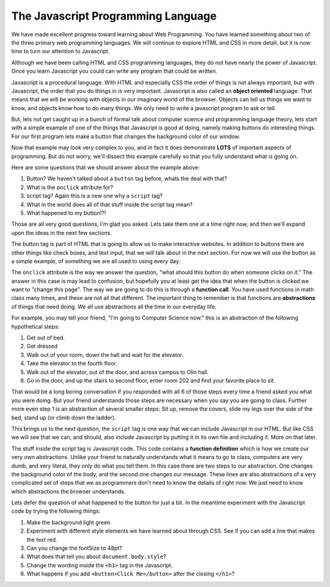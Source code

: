 The Javascript Programming Language
===================================

We have made excellent progress toward learning about Web Programming.  You have learned something about two of the three primary web programming languages.  We will continue to explore HTML and CSS in more detail, but it is now time to turn our attention to Javascript.

Although we have been calling HTML and CSS programming languages, they do not have nearly the power of Javascript.  Once you learn Javascript you could can write any program that could be written.

Javascript is a procedural language.  With HTML and especially CSS the order of things is not always important, but with Javascript, the order that you do things in is very important.  Javascript is also called an **object oriented** language.  That means that we will be working with objects in our imaginary world of the browser.  Objects can tell us things we want to know, and objects know how to do many things.  We only need to write a javascript program to ask or tell.

But, lets not get caught up in a bunch of formal talk about computer science and programming language theory, lets start with a simple example of one of the things that Javascript is good at doing, namely making buttons do interesting things.  For our first program lets make a button that changes the background color of our window.

.. activecode:: js_first
   :language: html
   
   <html>
      <body>
         <h1>Hello World!!</h1>
         <button onclick="changeThisPageFunc();">Click Me!</button>
         <script type="text/javascript">
            changeThisPageFunc = function() {
               document.body.style.backgroundColor = "lightblue";
               document.body.innerHTML = "<h1>I am a little blue today</h1>";
            }
         </script>
      </body>
   </html>
   
Now that example may look very complex to you, and in fact it does demonstrate **LOTS** of important aspects of programming.  But do not worry, we'll dissect this example carefully so that you fully understand what is going on.

Here are some questions that we should answer about the example above:

#. Button?  We haven't talked about a ``button`` tag before, whats the deal with that?
#. What is the ``onclick`` attribute for?
#. script tag?  Again this is a new one why a ``script`` tag?
#. What in the world does all of that stuff inside the script tag mean?
#. What happened to my button!?!

Those are all very good questions, I'm glad you asked.  Lets take them one at a time right now, and then we'll expand upon the ideas in the next few sections.

The button tag is part of HTML that is going to allow us to make interactive websites.  In addition to buttons there are other things like check boxes, and text input, that we will talk about in the next section.  For now we will use the button as a simple example, of something we are all used to using every day.

The ``onclick`` attribute is the way we answer the question, "what should this button do when someone clicks on it."  The answer in this case is may lead to confusion, but hopefully you at least get the idea that when the button is clicked we want to "change this page".  The way we are going to do this is through a **function call**. You have used functions in math class many times, and these are not all that different.  The important thing to remember is that functions are **abstractions** of things that need doing.  We all use abstractions all the time in our everyday life.  

For example, you may tell your friend, "I'm going to Computer Science now." this is an abstraction of the following hypothetical steps:

#.  Get out of bed.
#.  Get dressed
#.  Walk out of your room, down the hall and wait for the elevator.
#.  Take the elevator to the fourth floor.
#.  Walk out of the elevator, out of the door, and across campus to Olin hall.
#.  Go in the door, and up the stairs to second floor, enter room 202 and find your favorite place to sit.

That would be a long boring conversation if you responded with all 6 of those steps every time a friend asked you what you were doing. But your friend understands those steps are necessary when you say you are going to class.   Further more even step 1 is an abstraction of several smaller steps:  Sit up, remove the covers, slide my legs over the side of the bed, stand up (or climb down the ladder).  

This brings us to the next question, the ``script`` tag is one way that we can include Javascript in our HTML.  But like CSS we will see that we can, and should, also include Javascript by putting it in its own file and including it.  More on that later.

The stuff inside the script tag is Javascript code. This code contains a **function definition** which is how we create our very own abstractions. Unlike your friend to naturally understands what it means to go to class, computers are very dumb, and very literal, they only do what you tell them.  In this case there are two steps to our abstraction.  One changes the background color of the body, and the second one changes our message.  These lines are also abstractions of a very complicated set of steps that we as programmers don't need to know the details of right now.  We just need to know which abstractions the browser understands.

Lets defer the question of what happened to the button for just a bit.  In the meantime experiment with the Javascript code by trying the following things:

#. Make the background light green
#. Experiment with different style elements we have learned about through CSS.  See if you can add a line that makes the text red.  
#. Can you change the fontSize to 48pt?
#. What does that tell you about ``document.body.style``?
#. Change the wording inside the ``<h1>`` tag in the Javascript.
#. What happens if you add ``<button>Click Me</button>`` after the closing ``</h1>``?

